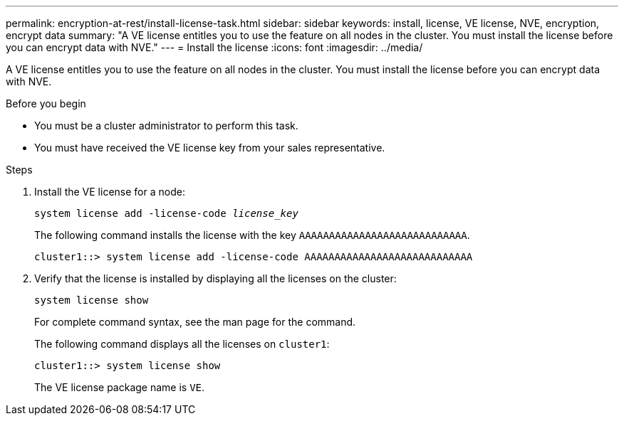 ---
permalink: encryption-at-rest/install-license-task.html
sidebar: sidebar
keywords: install, license, VE license, NVE, encryption, encrypt data
summary: "A VE license entitles you to use the feature on all nodes in the cluster. You must install the license before you can encrypt data with NVE."
---
= Install the license
:icons: font
:imagesdir: ../media/

[.lead]
A VE license entitles you to use the feature on all nodes in the cluster. You must install the license before you can encrypt data with NVE.

.Before you begin

* You must be a cluster administrator to perform this task.
* You must have received the VE license key from your sales representative.

.Steps

. Install the VE license for a node:
+
`system license add -license-code _license_key_`
+
The following command installs the license with the key `AAAAAAAAAAAAAAAAAAAAAAAAAAAA`.
+
----
cluster1::> system license add -license-code AAAAAAAAAAAAAAAAAAAAAAAAAAAA
----

. Verify that the license is installed by displaying all the licenses on the cluster:
+
`system license show`
+
For complete command syntax, see the man page for the command.
+
The following command displays all the licenses on `cluster1`:
+
----
cluster1::> system license show
----
+
The VE license package name is `VE`.

// BURT 1374208, 09 NOV 2021
